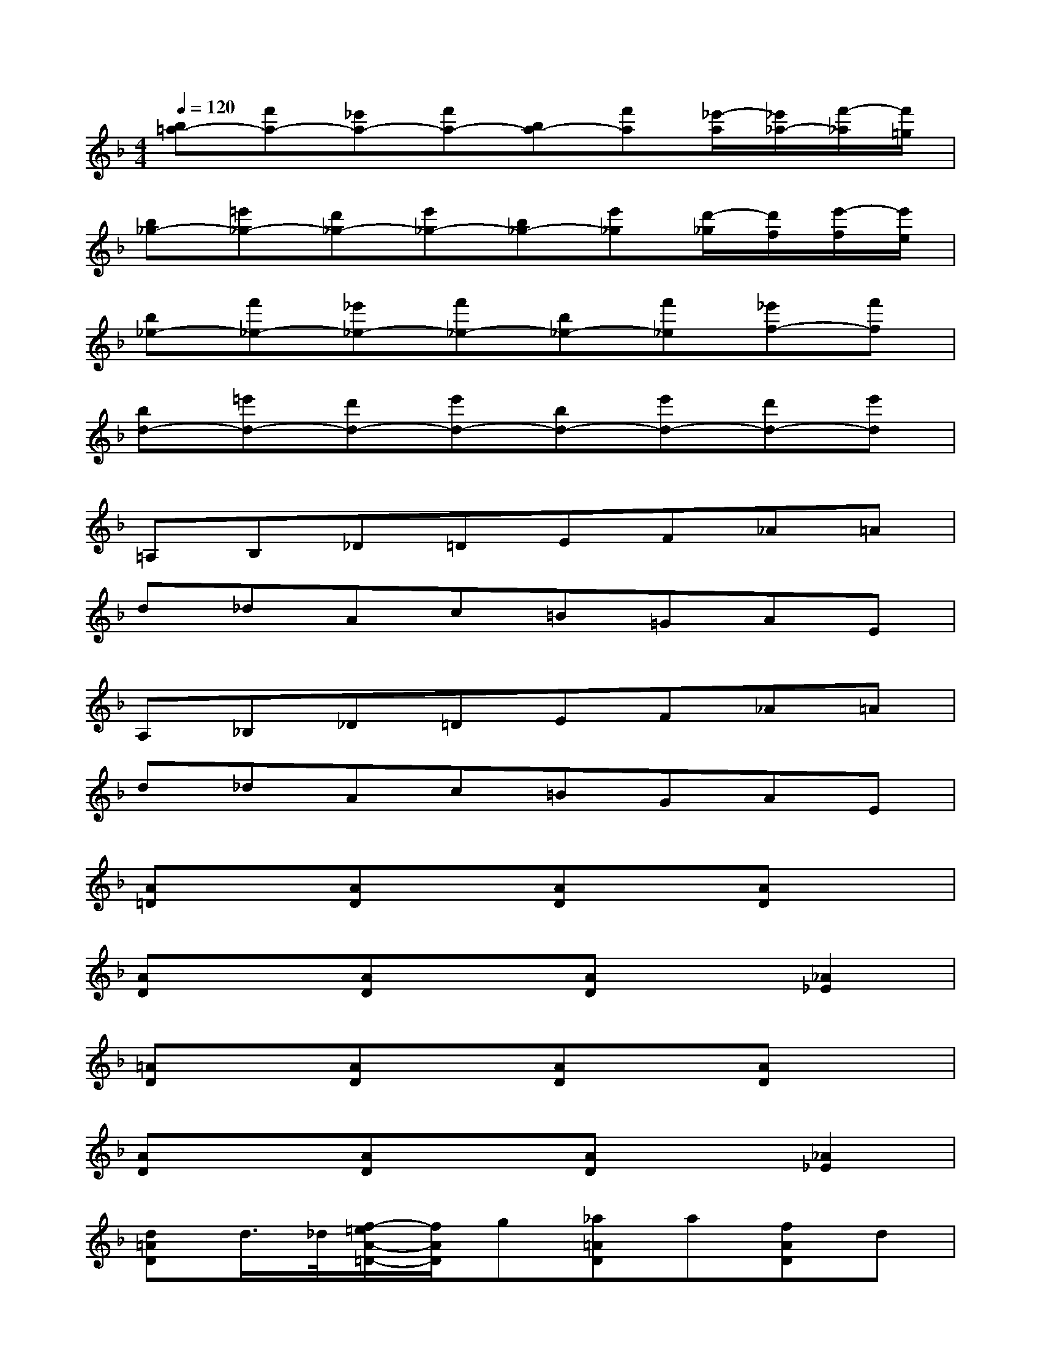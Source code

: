 X:1
T:
M:4/4
L:1/8
Q:1/4=120
K:F%1flats
V:1
[b=a-][f'a-][_e'a-][f'a-][ba-][f'a][_e'/2-a/2][_e'/2_a/2-][f'/2-_a/2][f'/2=g/2]|
[b_g-][=e'_g-][d'_g-][e'_g-][b_g-][e'_g][d'/2-_g/2][d'/2f/2][e'/2-f/2][e'/2e/2]|
[b_e-][f'_e-][_e'_e-][f'_e-][b_e-][f'_e][_e'f-][f'f]|
[bd-][=e'd-][d'd-][e'd-][bd-][e'd-][d'd-][e'd]|
=A,B,_D=DEF_A=A|
d_dAc=B=GAE|
A,_B,_D=DEF_A=A|
d_dAc=BGAE|
[A=D]x[AD]x[AD]x[AD]x|
[AD]x[AD]x[AD]x[_A2_E2]|
[=AD]x[AD]x[AD]x[AD]x|
[AD]x[AD]x[AD]x[_A2_E2]|
[d=AD]d/2>_d/2[f/2-=e/2A/2-=D/2-][f/2A/2D/2]g[_a=AD]a[fAD]d|
[c'-AD]c'[_b-AD]b[a-AD]a-[a2_A2_E2]|
[d=AD]d/2>_d/2[f/2-=e/2A/2-=D/2-][f/2A/2D/2]g[_a=AD]a[fAD]d|
[_d-A=D]_d[e-A=D]e[d-AD]d-[d2_A2_E2]